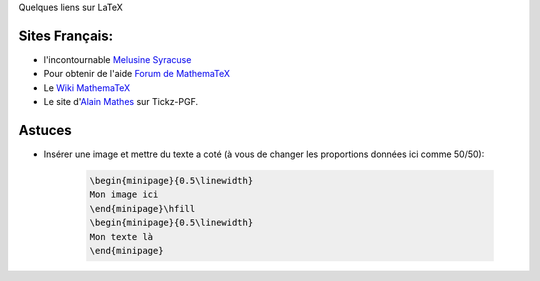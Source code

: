 Quelques liens sur LaTeX

Sites Français:
===============

- l'incontournable `Melusine Syracuse <http://melusine.eu.org/syracuse/>`_

- Pour obtenir de l'aide `Forum de MathemaTeX <http://forum.mathematex.net/?sid=b24ce2d95d5cb3f95642d19f9d7aff00>`_

- Le `Wiki MathemaTeX <http://wiki.mathematex.net/doku.php>`_

- Le site d'`Alain Mathes <http://www.altermundus.fr/>`_ sur Tickz-PGF.

Astuces
=======

- Insérer une image et mettre du texte a coté (à vous de changer les 
  proportions données ici comme 50/50):

    .. sourcecode:: latex

        \begin{minipage}{0.5\linewidth}
        Mon image ici
        \end{minipage}\hfill
        \begin{minipage}{0.5\linewidth}
        Mon texte là
        \end{minipage}

